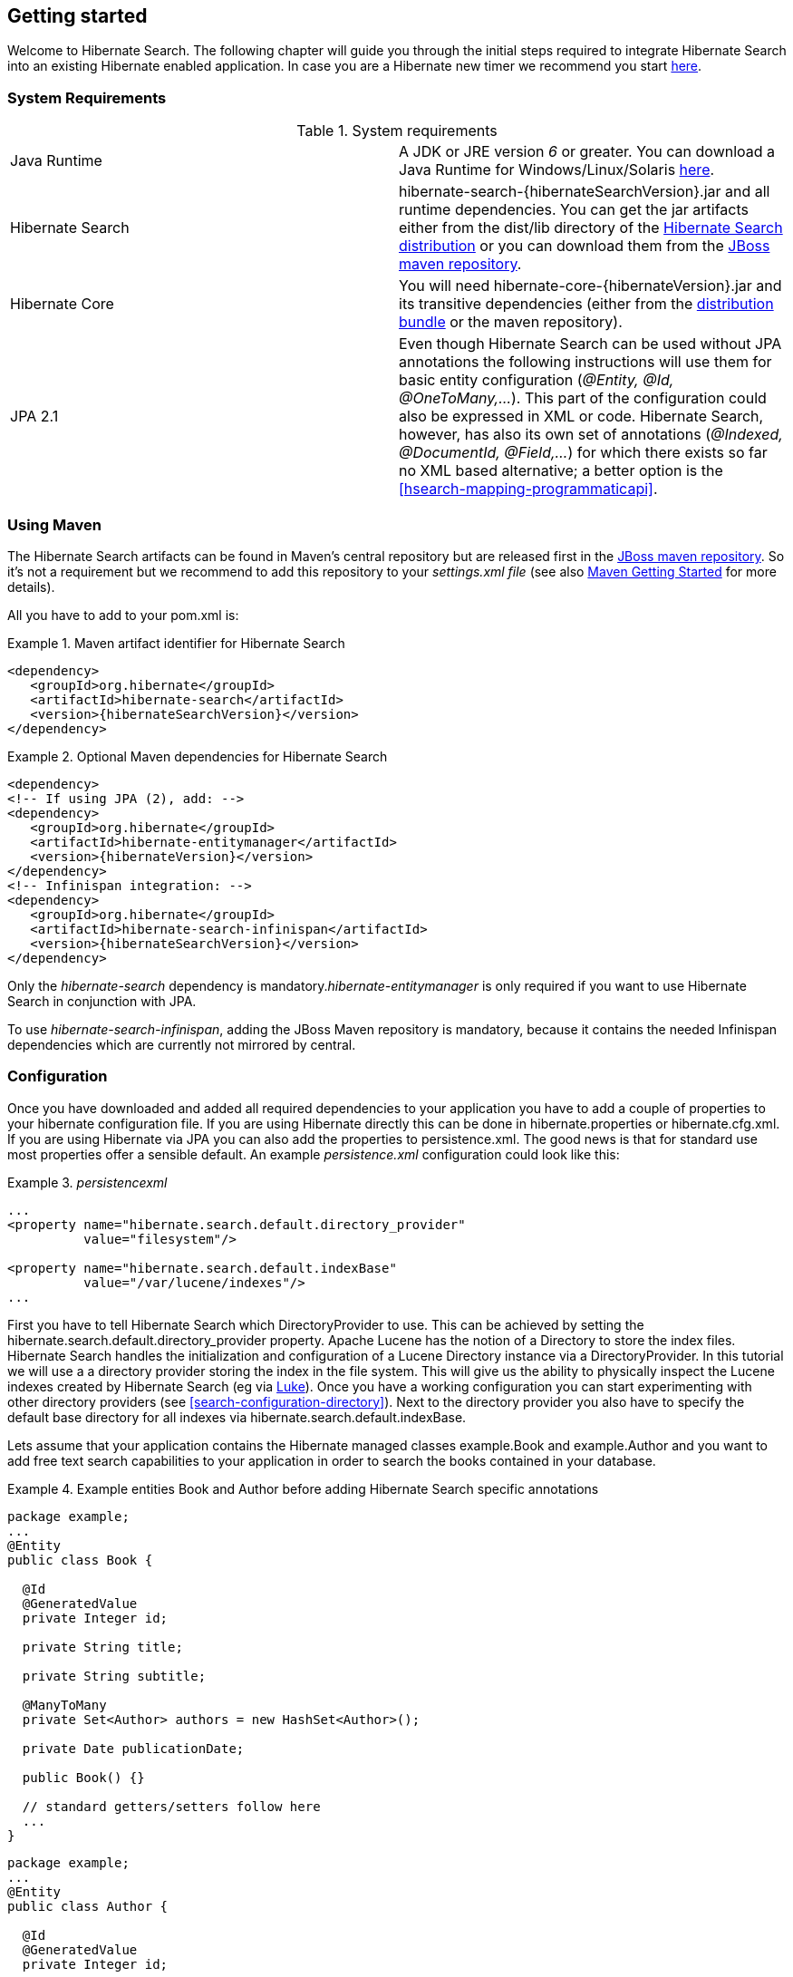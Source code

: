 [[getting-started]]
== Getting started

Welcome to Hibernate Search. The following chapter will guide you through the initial steps required
to integrate Hibernate Search into an existing Hibernate enabled application. In case you are a
Hibernate new timer we recommend you start link:$$http://hibernate.org/quick-start.html$$[here].


=== System Requirements

.System requirements

|===============
|Java Runtime|A JDK or JRE version _6_ or greater. You
            can download a Java Runtime for Windows/Linux/Solaris link:$$http://www.oracle.com/technetwork/java/javase/downloads/index.html$$[here].
|Hibernate Search|+hibernate-search-{hibernateSearchVersion}.jar+ and all
            runtime dependencies. You can get the jar artifacts either from
            the +dist/lib+ directory of the link:$$http://sourceforge.net/projects/hibernate/files/hibernate-search/$$[Hibernate Search distribution] or you can download them from the
            link:$$http://repository.jboss.org/nexus/content/groups/public-jboss/ $$[JBoss maven repository].
|Hibernate Core|You will need
            +hibernate-core-{hibernateVersion}.jar+ and its
            transitive dependencies (either from the link:$$http://sourceforge.net/projects/hibernate/files/hibernate3/$$[distribution bundle] or the maven repository).
|JPA 2.1|Even though Hibernate Search can be used without JPA
            annotations the following instructions will use them for basic
            entity configuration (__@Entity, @Id, @OneToMany,...__). This part of the configuration could
            also be expressed in XML or code. Hibernate Search, however, has also its own set of annotations (__@Indexed, @DocumentId, @Field,...__) for which there exists so far no XML based alternative; a better option is the <<hsearch-mapping-programmaticapi>>.

|===============

=== Using Maven

The Hibernate Search artifacts can be found in Maven's central repository but are released first in the link:$$http://repository.jboss.org/nexus/content/groups/public-jboss/ $$[JBoss maven repository]. So it's not a requirement but we recommend to add this repository to your _settings.xml file_ (see also link:$$http://community.jboss.org/wiki/MavenGettingStarted-Users$$[Maven Getting Started] for more details).

All you have to add to your pom.xml is:

.Maven artifact identifier for Hibernate Search
====
[source, XML]
[subs="verbatim,attributes"]
----
<dependency>
   <groupId>org.hibernate</groupId>
   <artifactId>hibernate-search</artifactId>
   <version>{hibernateSearchVersion}</version>
</dependency>
----
====

.Optional Maven dependencies for Hibernate Search
====
[source, XML]
[subs="verbatim,attributes"]
----
<dependency>
<!-- If using JPA (2), add: -->
<dependency>
   <groupId>org.hibernate</groupId>
   <artifactId>hibernate-entitymanager</artifactId>
   <version>{hibernateVersion}</version>
</dependency>
<!-- Infinispan integration: -->
<dependency>
   <groupId>org.hibernate</groupId>
   <artifactId>hibernate-search-infinispan</artifactId>
   <version>{hibernateSearchVersion}</version>
</dependency>
----
====

Only the _hibernate-search_ dependency is mandatory.__hibernate-entitymanager__ is only required if
you want to use Hibernate Search in conjunction with JPA.

To use _hibernate-search-infinispan_, adding the JBoss Maven repository is mandatory, because it
contains the needed Infinispan dependencies which are currently not mirrored by +central+.


=== Configuration

Once you have downloaded and added all required dependencies to your application you have to add a
couple of properties to your hibernate configuration file. If you are using Hibernate directly this
can be done in +hibernate.properties+ or +hibernate.cfg.xml+. If you are using Hibernate via JPA you
can also add the properties to +persistence.xml+. The good news is that for standard use most
properties offer a sensible default. An example _persistence.xml_ configuration could look like
this:

.Basic configuration options to be added to +_hibernateproperties_+, +_hibernatecfgxml_+ or
._persistencexml_

====
[source, XML]
----
...
<property name="hibernate.search.default.directory_provider"
          value="filesystem"/>

<property name="hibernate.search.default.indexBase"
          value="/var/lucene/indexes"/>
...
----
====

First you have to tell Hibernate Search which DirectoryProvider to use. This can be achieved by
setting the +$$hibernate.search.default.directory_provider$$+ property. Apache Lucene has the notion
of a +Directory+ to store the index files. Hibernate Search handles the initialization and
configuration of a Lucene +Directory+ instance via a +DirectoryProvider+. In this tutorial we will
use a a directory provider storing the index in the file system. This will give us the ability to
physically inspect the Lucene indexes created by Hibernate Search (eg via
link:$$http://code.google.com/p/luke/$$[Luke]). Once you have a working configuration you can start
experimenting with other directory providers (see <<search-configuration-directory>>). Next to the
directory provider you also have to specify the default base directory for all indexes via
+hibernate.search.default.indexBase+.

Lets assume that your application contains the Hibernate managed classes example.Book and
example.Author and you want to add free text search capabilities to your application in order to
search the books contained in your database.

.Example entities Book and Author before adding Hibernate Search specific annotations
====
[source, JAVA]
----
package example;
...
@Entity
public class Book {

  @Id
  @GeneratedValue
  private Integer id;

  private String title;

  private String subtitle;

  @ManyToMany
  private Set<Author> authors = new HashSet<Author>();

  private Date publicationDate;

  public Book() {}

  // standard getters/setters follow here
  ...
}
----


[source, JAVA]
----
package example;
...
@Entity
public class Author {

  @Id
  @GeneratedValue
  private Integer id;

  private String name;

  public Author() {}

  // standard getters/setters follow here
  ...
}
----
====

To achieve this you have to add a few annotations to the Book and Author class. The first annotation
+@Indexed+ marks Book as indexable. By design Hibernate Search needs to store an untokenized id in
the index to ensure index unicity for a given entity. +@DocumentId+ marks the property to use for
this purpose and is in most cases the same as the database primary key. The +@DocumentId+ annotation
is optional in the case where an @Id annotation exists.

Next you have to mark the fields you want to make searchable. Let's start with +title+ and
+subtitle+ and annotate both with +@Field+. The parameter +index=Index.YES+ will ensure that the
text will be indexed, while +analyze=Analyze.YES+ ensures that the text will be analyzed using the
default Lucene analyzer. Usually, analyzing means chunking a sentence into individual words and
potentially excluding common words like +$$'a'$$+ or '++the++'. We will talk more about analyzers a
little later on. The third parameter we specify within ++@Field++,++ store=Store.NO++, ensures that
the actual data will not be stored in the index. Whether this data is stored in the index or not has
nothing to do with the ability to search for it. From Lucene's perspective it is not necessary to
keep the data once the index is created. The benefit of storing it is the ability to retrieve it via
projections ( see <<projections>>).

Without projections, Hibernate Search will per default execute a Lucene query in order to find the
database identifiers of the entities matching the query criteria and use these identifiers to
retrieve managed objects from the database. The decision for or against projection has to be made on
a case to case basis. The default behavior is recommended since it returns managed objects whereas
projections only return object arrays.

Note that +index=Index.YES+, +analyze=Analyze.YES+ and +store=Store.NO+ are the default values for
these parameters and could be omitted.

After this short look under the hood let's go back to annotating the Book class. Another annotation
we have not yet discussed is +@DateBridge+. This annotation is one of the built-in field bridges in
Hibernate Search. The Lucene index is purely string based. For this reason Hibernate Search must
convert the data types of the indexed fields to strings and vice versa. A range of predefined
bridges are provided, including the DateBridge which will convert a java.util.Date into a String
with the specified resolution. For more details see <<search-mapping-bridge>>.

This leaves us with ++@IndexedEmbedded. ++This annotation is used to index associated entities
(++@ManyToMany++, ++@\*ToOne++, ++@Embedded++ and ++@ElementCollection++) as part of the owning
entity. This is needed since a Lucene index document is a flat data structure which does not know
anything about object relations. To ensure that the authors' name will be searchable you have to
make sure that the names are indexed as part of the book itself. On top of ++@IndexedEmbedded++ you
will also have to mark all fields of the associated entity you want to have included in the index
with ++@Indexed++. For more details see <<search-mapping-associated>>.

These settings should be sufficient for now. For more details on entity mapping refer to
<<search-mapping-entity>>.

.Example entities after adding Hibernate Search annotations
====
[source, JAVA]
----
package example;
...
@Entity
@Indexed
public class Book {

  @Id
  @GeneratedValue
  private Integer id;

  @Field(index=Index.YES, analyze=Analyze.YES, store=Store.NO)
  private String title;

  @Field(index=Index.YES, analyze=Analyze.YES, store=Store.NO)
  private String subtitle;

  @Field(index = Index.YES, analyze=Analyze.NO, store = Store.YES)
  @DateBridge(resolution = Resolution.DAY)
  private Date publicationDate;

  @IndexedEmbedded
  @ManyToMany
  private Set<Author> authors = new HashSet<Author>();
  public Book() {
  }

  // standard getters/setters follow here
  ...
}
----

[source, JAVA]
----
@Entity
public class Author {

  @Id
  @GeneratedValue
  private Integer id;

  @Field
  private String name;

  public Author() {
  }

  // standard getters/setters follow here
  ...
}
====


=== Indexing

Hibernate Search will transparently index every entity persisted, updated or removed through
Hibernate Core. However, you have to create an initial Lucene index for the data already present in
your database. Once you have added the above properties and annotations it is time to trigger an
initial batch index of your books. You can achieve this by using one of the following code snippets
(see also <<search-batchindex>>):

.Using Hibernate Session to index data
====
[source, JAVA]
----
FullTextSession fullTextSession = Search.getFullTextSession(session);
fullTextSession.createIndexer().startAndWait();
----
====

.Using JPA to index data
====
[source, JAVA]
----
EntityManager em = entityManagerFactory.createEntityManager();
FullTextEntityManager fullTextEntityManager = Search.getFullTextEntityManager(em);
fullTextEntityManager.createIndexer().startAndWait();
----
====

After executing the above code, you should be able to see a Lucene index under
+/var/lucene/indexes/example.Book+. Go ahead an inspect this index with
link:$$http://code.google.com/p/luke/$$[Luke]. It will help you to understand how Hibernate Search
works.

=== Searching

Now it is time to execute a first search. The general approach is to create a Lucene query, either
via the Lucene API (<<search-query-lucene-api>>) or via the Hibernate Search query DSL
(<<search-query-querydsl>>), and then wrap this query into a org.hibernate.Query in order to get all the
functionality one is used to from the Hibernate API. The following code will prepare a query against
the indexed fields, execute it and return a list of Books.

.Using Hibernate Session to create and execute a search
====
[source, JAVA]
----
FullTextSession fullTextSession = Search.getFullTextSession(session);
Transaction tx = fullTextSession.beginTransaction();

// create native Lucene query unsing the query DSL
// alternatively you can write the Lucene query using the Lucene query parser
// or the Lucene programmatic API. The Hibernate Search DSL is recommended though
QueryBuilder qb = fullTextSession.getSearchFactory()
  .buildQueryBuilder().forEntity(Book.class).get();
org.apache.lucene.search.Query query = qb
  .keyword()
  .onFields("title", "subtitle", "authors.name")
  .matching("Java rocks!")
  .createQuery();

// wrap Lucene query in a org.hibernate.Query
org.hibernate.Query hibQuery =
    fullTextSession.createFullTextQuery(query, Book.class);

// execute search
List result = hibQuery.list();

tx.commit();
session.close();
----
====

.Using JPA to create and execute a search
====
[source, JAVA]
----
EntityManager em = entityManagerFactory.createEntityManager();
FullTextEntityManager fullTextEntityManager =
    org.hibernate.search.jpa.Search.getFullTextEntityManager(em);
em.getTransaction().begin();

// create native Lucene query unsing the query DSL
// alternatively you can write the Lucene query using the Lucene query parser
// or the Lucene programmatic API. The Hibernate Search DSL is recommended though
QueryBuilder qb = fullTextEntityManager.getSearchFactory()
    .buildQueryBuilder().forEntity(Book.class).get();
org.apache.lucene.search.Query query = qb
  .keyword()
  .onFields("title", "subtitle", "authors.name")
  .matching("Java rocks!")
  .createQuery();

// wrap Lucene query in a javax.persistence.Query
javax.persistence.Query persistenceQuery =
    fullTextEntityManager.createFullTextQuery(query, Book.class);

// execute search
List result = persistenceQuery.getResultList();

em.getTransaction().commit();
em.close();
----
====


=== Analyzer

Let's make things a little more interesting now. Assume that one of your indexed book entities has
the title "Refactoring: Improving the Design of Existing Code" and you want to get hits for all of
the following queries: "refactor", "refactors", "refactored" and "refactoring". In Lucene this can
be achieved by choosing an analyzer class which applies word stemming during the indexing *as well
as* the search process. Hibernate Search offers several ways to configure the analyzer to be used
(see <<analyzer>>):


* Setting the +hibernate.search.analyzer+ property in the configuration file. 
The specified class will then be the default analyzer.
* Setting the ++@Analyzer++ annotation at the entity level.
* Setting the +@++Analyzer+++ annotation at the field level.

When using the +@Analyzer+ annotation one can either specify the fully qualified classname of the
analyzer to use or one can refer to an analyzer definition defined by the +@AnalyzerDef+ annotation.
In the latter case the analyzer framework with its factories approach is utilized. To find out more
about the factory classes available you can either browse the Lucene JavaDoc or read the
corresponding section on the
link:$$http://wiki.apache.org/solr/AnalyzersTokenizersTokenFilters$$[Solr Wiki].

[NOTE]
====
Why the reference to the Apache Solr wiki?

Apache Solr was historically an indepedent sister project of Apache Lucene and the analyzer factory
framework was originally developed within it. By now, Lucene and Solr have merged, but the
documentation for these additional analyzers can still be found in the Solr Wiki. You might find
other documentation referring to the "Solr Analyzer Framework" - just remember you don't need to
depend on Apache Solr anymore to use it. The required classes are part of the core Lucene
distribution.
====

In the example below a StandardTokenizerFactory is used followed by two filter factories,
LowerCaseFilterFactory and SnowballPorterFilterFactory. The standard tokenizer splits words at
punctuation characters and hyphens while keeping email addresses and internet hostnames intact. It
is a good general purpose tokenizer. The lowercase filter lowercases the letters in each token
whereas the snowball filter finally applies language specific stemming.

Generally, when using the Analyzer Framework you have to start with a tokenizer followed by an
arbitrary number of filters.


.Using +@AnalyzerDef+ and the Analyzer Framework to define and use an analyzer
====
[source, JAVA]
----
@Entity
@Indexed
@AnalyzerDef(name = "customanalyzer",
  tokenizer = @TokenizerDef(factory = StandardTokenizerFactory.class),
  filters = {
    @TokenFilterDef(factory = LowerCaseFilterFactory.class),
    @TokenFilterDef(factory = SnowballPorterFilterFactory.class, params = {
      @Parameter(name = "language", value = "English")
    })
  })
public class Book {

  @Id
  @GeneratedValue
  @DocumentId
  private Integer id;

  @Field
  @Analyzer(definition = "customanalyzer")
  private String title;

  @Field
  @Analyzer(definition = "customanalyzer")
  private String subtitle;

  @IndexedEmbedded
  @ManyToMany
  private Set<Author> authors = new HashSet<Author>();

  @Field(index = Index.YES, analyze = Analyze.NO, store = Store.YES)
  @DateBridge(resolution = Resolution.DAY)
  private Date publicationDate;

  public Book() {
  }

  // standard getters/setters follow here
  ...
}
====

Using @AnalyzerDef only defines an Analyzer, you still have to apply it to entities and or
properties using @Analyzer. Like in the above example the +customanalyzer+ is defined but not
applied on the entity: it's applied on the +title+ and +subtitle+ properties only. An analyzer
definition is global, so you can define it on any entity and reuse the definition on other entities.

=== What's next

The above paragraphs helped you getting an overview of Hibernate Search. The next step after this
tutorial is to get more familiar with the overall architecture of Hibernate Search
(<<search-architecture>>) and explore the basic features in more detail. Two topics which were only briefly
touched in this tutorial were analyzer configuration (<<analyzer>>) and field bridges
(<<search-mapping-bridge>>). Both are important features required for more fine-grained indexing. More
advanced topics cover clustering (<<jms-backend>>, <<infinispan-directories>>) and large index
handling (<<advanced-features-sharding>>).
